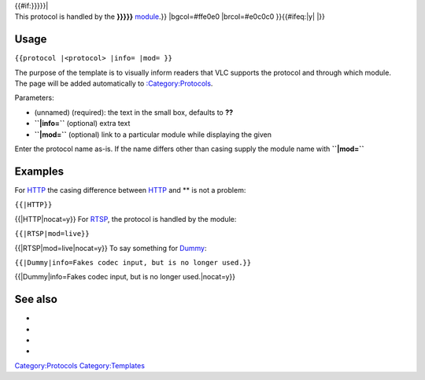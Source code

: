 .. raw:: mediawiki

   {{top box
   |id={{{1|??}}}
   |text=<!--
   Line 1:               -->VLC uses this [[protocol]] (or [[access module]]) to read data from a device or network.{{#if:{{{info|}}}|&#32;Additional information: '''{{{info}}}'''}}

| {{#if:}}}}}\|
| This protocol is handled by the **}}}}}** `module <module>`__.}} \|bgcol=#ffe0e0 \|brcol=#e0c0c0 }}{{#ifeq:\|y\| \|}}

Usage
-----

``{{protocol |<protocol> |info= |mod= }}``

| The purpose of the template is to visually inform readers that VLC supports the protocol and through which module.
| The page will be added automatically to `:Category:Protocols <:Category:Protocols>`__.

Parameters:

-  (unnamed) (required): the text in the small box, defaults to \ **??**\ 
-  **``|info=``** (optional) extra text
-  **``|mod=``** (optional) link to a particular module while displaying the given

Enter the protocol name as-is. If the name differs other than casing supply the module name with **``|mod=``**

Examples
--------

For `HTTP <HTTP>`__ the casing difference between `HTTP <HTTP>`__ and ** is not a problem:

``{{``\ \ ``|HTTP}}``

{{\|HTTP|nocat=y}} For `RTSP <RTSP>`__, the protocol is handled by the module:

``{{``\ \ ``|RTSP|mod=live}}``

{{\|RTSP|mod=live|nocat=y}} To say something for `Dummy <Dummy>`__:

``{{``\ \ ``|Dummy|info=Fakes codec input, but is no longer used.}}``

{{\|Dummy|info=Fakes codec input, but is no longer used.|nocat=y}}

See also
--------

-  

   .. raw:: mediawiki

      {{tl|Codec audio}}

-  

   .. raw:: mediawiki

      {{tl|Codec video}}

-  

   .. raw:: mediawiki

      {{tl|Mux}}

-  

   .. raw:: mediawiki

      {{tl|Protocol}}

`Category:Protocols <Category:Protocols>`__ `Category:Templates <Category:Templates>`__
